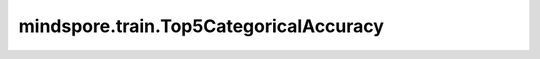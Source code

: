 mindspore.train.Top5CategoricalAccuracy
========================================

.. py:class:: mindspore.train.Top5CategoricalAccuracy

    计算top-5分类正确率。此类是TopKCategoricalAccuracy的特殊类。有关更多详细信息，请参阅 :class:`mindspore.train.TopKCategoricalAccuracy`。

